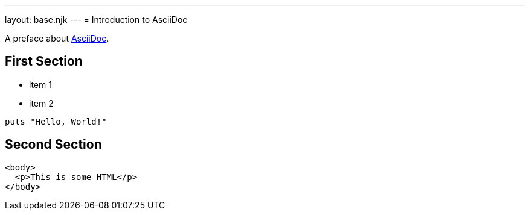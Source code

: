 ---
layout: base.njk
---
= Introduction to AsciiDoc

A preface about https://asciidoc.org[AsciiDoc].

== First Section

* item 1
* item 2

[source,ruby]
puts "Hello, World!"

== Second Section

[source,html]
----
<body>
  <p>This is some HTML</p>
</body>
----
